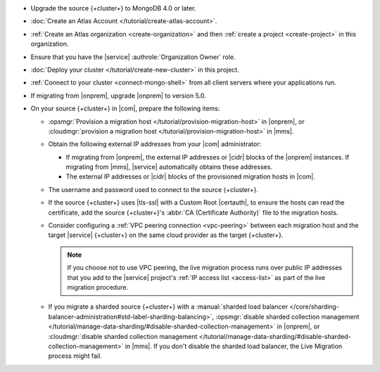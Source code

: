 - Upgrade the source {+cluster+} to MongoDB 4.0 or later.
- :doc:`Create an Atlas Account </tutorial/create-atlas-account>`.
- :ref:`Create an Atlas organization <create-organization>` and
  then :ref:`create a project <create-project>` in this organization.
- Ensure that you have the |service| :authrole:`Organization Owner` role.
- :doc:`Deploy your cluster </tutorial/create-new-cluster>` in this project.
- :ref:`Connect to your cluster <connect-mongo-shell>`
  from all client servers where your applications run.
- If migrating from |onprem|, upgrade |onprem| to version 5.0.
- On your source {+cluster+}  in |com|, prepare the following items:

  - :opsmgr:`Provision a migration host
    </tutorial/provision-migration-host>` in |onprem|, or
    :cloudmgr:`provision a migration host
    </tutorial/provision-migration-host>` in |mms|.

  - Obtain the following external IP addresses from your |com| administrator:

    - If migrating from |onprem|, the external IP addresses or |cidr| blocks
      of the |onprem| instances. If migrating from |mms|, |service|
      automatically obtains these addresses.
    - The external IP addresses or |cidr| blocks of the provisioned
      migration hosts in |com|.

  - The username and password used to connect to the source {+cluster+}.
  - If the source {+cluster+} uses |tls-ssl| with a Custom Root |certauth|,
    to ensure the hosts can read the certificate, add the source
    {+cluster+}'s :abbr:`CA (Certificate Authority)` file to the
    migration hosts.

  - Consider configuring a :ref:`VPC peering connection <vpc-peering>`
    between each migration host and the target |service| {+cluster+} on
    the same cloud provider as the target {+cluster+}.

    .. note::

       If you choose not to use VPC peering, the live migration process
       runs over public IP addresses that you add to the |service|
       project's :ref:`IP access list <access-list>` as part of the live
       migration procedure.

  - If you migrate a sharded source {+cluster+}  with a
    :manual:`sharded load balancer </core/sharding-balancer-administration#std-label-sharding-balancing>`,
    :opsmgr:`disable sharded collection management
    </tutorial/manage-data-sharding/#disable-sharded-collection-management>`
    in |onprem|, or :cloudmgr:`disable sharded collection management
    </tutorial/manage-data-sharding/#disable-sharded-collection-management>`
    in |mms|. If you don't disable the sharded load balancer, the
    Live Migration process might fail.
